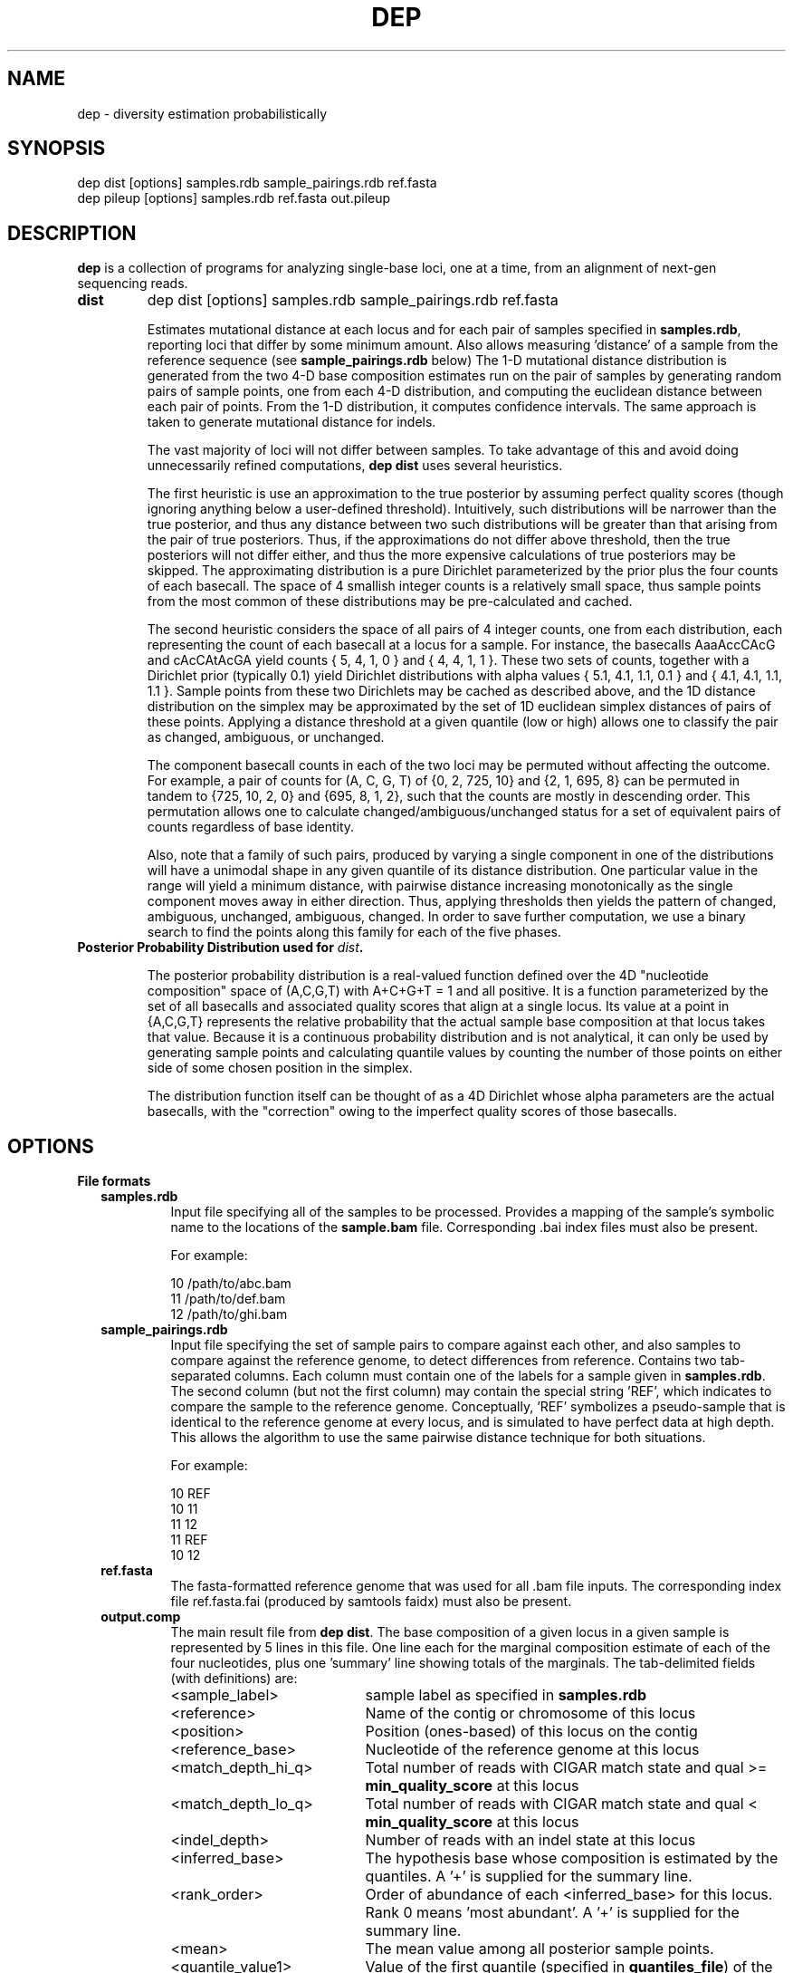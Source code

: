 .TH DEP 1 "Version 1"

.SH NAME
dep \- diversity estimation probabilistically

.SH SYNOPSIS
dep dist [options] samples.rdb sample_pairings.rdb ref.fasta
.br
dep pileup [options] samples.rdb ref.fasta out.pileup
.br



.SH DESCRIPTION

.PP
.B dep
is a collection of programs for analyzing single-base loci, one at a
time, from an alignment of next-gen sequencing reads.

.TP
.B dist
dep dist [options] samples.rdb sample_pairings.rdb ref.fasta

Estimates mutational distance at each locus and for each pair of
samples specified in \fBsamples.rdb\fP, reporting loci that
differ by some minimum amount.  Also allows measuring 'distance' of a
sample from the reference sequence (see \fBsample_pairings.rdb\fP
below) The 1-D mutational distance distribution is generated from the
two 4-D base composition estimates run on the pair of samples by
generating random pairs of sample points, one from each 4-D
distribution, and computing the euclidean distance between each pair
of points. From the 1-D distribution, it computes confidence
intervals. The same approach is taken to generate mutational distance
for indels.

The vast majority of loci will not differ between samples.  To take
advantage of this and avoid doing unnecessarily refined computations,
\fBdep dist\fP uses several heuristics.

The first heuristic is use an approximation to the true posterior by
assuming perfect quality scores (though ignoring anything below a
user-defined threshold).  Intuitively, such distributions will be
narrower than the true posterior, and thus any distance between two
such distributions will be greater than that arising from the pair of
true posteriors.  Thus, if the approximations do not differ above
threshold, then the true posteriors will not differ either, and thus
the more expensive calculations of true posteriors may be skipped.
The approximating distribution is a pure Dirichlet parameterized by
the prior plus the four counts of each basecall.  The space of 4
smallish integer counts is a relatively small space, thus sample
points from the most common of these distributions may be
pre-calculated and cached.

The second heuristic considers the space of all pairs of 4 integer
counts, one from each distribution, each representing the count of
each basecall at a locus for a sample.  For instance, the basecalls
AaaAccCAcG and cAcCAtAcGA yield counts { 5, 4, 1, 0 } and { 4, 4, 1, 1
}. These two sets of counts, together with a Dirichlet prior
(typically 0.1) yield Dirichlet distributions with alpha values { 5.1,
4.1, 1.1, 0.1 } and { 4.1, 4.1, 1.1, 1.1 }.  Sample points from these
two Dirichlets may be cached as described above, and the 1D distance
distribution on the simplex may be approximated by the set of 1D
euclidean simplex distances of pairs of these points.  Applying a
distance threshold at a given quantile (low or high) allows one to
classify the pair as changed, ambiguous, or unchanged.

The component basecall counts in each of the two loci may be permuted
without affecting the outcome.  For example, a pair of counts for (A,
C, G, T) of {0, 2, 725, 10} and {2, 1, 695, 8} can be permuted in
tandem to {725, 10, 2, 0} and {695, 8, 1, 2}, such that the counts are
mostly in descending order.  This permutation allows one to calculate
changed/ambiguous/unchanged status for a set of equivalent pairs of
counts regardless of base identity.

Also, note that a family of such pairs, produced by varying a single
component in one of the distributions will have a unimodal shape in
any given quantile of its distance distribution.  One particular value
in the range will yield a minimum distance, with pairwise distance
increasing monotonically as the single component moves away in either
direction.  Thus, applying thresholds then yields the pattern of
changed, ambiguous, unchanged, ambiguous, changed.  In order to save
further computation, we use a binary search to find the points along
this family for each of the five phases.


.TP
.B Posterior Probability Distribution used for \fIdist\fP.

The posterior probability distribution is a real-valued function
defined over the 4D "nucleotide composition" space of (A,C,G,T) with
A+C+G+T = 1 and all positive.  It is a function parameterized by the
set of all basecalls and associated quality scores that align at a
single locus.  Its value at a point in {A,C,G,T} represents the
relative probability that the actual sample base composition at that
locus takes that value. Because it is a continuous probability
distribution and is not analytical, it can only be used by generating
sample points and calculating quantile values by counting the number
of those points on either side of some chosen position in the simplex.

The distribution function itself can be thought of as a 4D Dirichlet
whose alpha parameters are the actual basecalls, with the "correction"
owing to the imperfect quality scores of those basecalls.

.SH OPTIONS

.B File formats

.RS 2

.TP
.B samples.rdb
Input file specifying all of the samples to be processed.  Provides a
mapping of the sample's symbolic name to the locations of the
\fBsample.bam\fP file.  Corresponding .bai index files must also be
present.

For example:

.br
10      /path/to/abc.bam
.br
11      /path/to/def.bam
.br
12      /path/to/ghi.bam
.br


.TP
.B sample_pairings.rdb
Input file specifying the set of sample pairs to compare against each
other, and also samples to compare against the reference genome, to
detect differences from reference. Contains two tab-separated columns.
Each column must contain one of the labels for a sample given in
\fBsamples.rdb\fP.  The second column (but not the first column) may
contain the special string 'REF', which indicates to compare the
sample to the reference genome.  Conceptually, 'REF' symbolizes a
pseudo-sample that is identical to the reference genome at every
locus, and is simulated to have perfect data at high depth.  This
allows the algorithm to use the same pairwise distance technique for
both situations.

For example:

.br
10    REF
.br
10    11
.br
11    12
.br
11    REF
.br
10    12


.TP
.B ref.fasta
The fasta-formatted reference genome that was used for all .bam file
inputs.  The corresponding index file ref.fasta.fai (produced by
samtools faidx) must also be present.

.TP
.B output.comp
The main result file from \fBdep dist\fP. The base composition of a
given locus in a given sample is represented by 5 lines in this file.
One line each for the marginal composition estimate of each of the
four nucleotides, plus one 'summary' line showing totals of the
marginals.  The tab-delimited fields (with definitions) are:

.RS 
.PD 0
.IP <sample_label> 20
sample label as specified in \fBsamples.rdb\fP
.IP <reference>
Name of the contig or chromosome of this locus
.IP <position>
Position (ones-based) of this locus on the contig
.IP <reference_base>
Nucleotide of the reference genome at this locus
.IP <match_depth_hi_q>
Total number of reads with CIGAR match state and qual >=
\fBmin_quality_score\fP at this locus
.IP <match_depth_lo_q>
Total number of reads with CIGAR match state and qual <
\fBmin_quality_score\fP at this locus
.IP <indel_depth>
Number of reads with an indel state at this locus
.IP <inferred_base>
The hypothesis base whose composition is estimated by the
quantiles. A '+' is supplied for the summary line.
.IP <rank_order>
Order of abundance of each <inferred_base> for this locus.  Rank 0
means 'most abundant'. A '+' is supplied for the summary line.
.IP <mean>
The mean value among all posterior sample points.
.IP <quantile_value1>
Value of the first quantile (specified in \fBquantiles_file\fP) of the
marginal estimate for this base.
.IP <quantile_value2>
Value of the second quantile...
.IP <quantile_valueN>
Value of the Nth quantile...

.RE

.RS

.B Example output

Below shows the base composition estimate for locus chr1:10039 for
samples 11, 12, and 13.  Five quantile values are shown, which, for
this run were the default composition quantile values of 0.005, 0.05,
0.5, 0.95, and 0.995. The lowest quantile value can be used as a
conservative lower limit to establish the presence of a given base at
the locus at high confidence.  The highest quantile value, conversely,
can be used as an upper-limit threshold to establish the absence of a
given base at high confidence.

11    chr1    10039   a     126   126   A     0     0.95704664    0.98260359    0.90659491    0.92185146    0.95954041    0.98396037    0.99411640
.br
11    chr1    10039   a     126   126   C     1     0.02457584    0.01739641    0.00241438    0.00547278    0.02163644    0.05100653    0.06718401
.br
11    chr1    10039   a     126   126   G     2     0.00984136    0.00000000    0.00004587    0.00053659    0.00737108    0.02712454    0.04330999
.br
11    chr1    10039   a     126   126   T     3     0.00853616    0.00000000    0.00004755    0.00039771    0.00627755    0.02457596    0.04256626
.br
11    chr1    10039   a     126   126   +     +     1.00000000    1.00000000    0.90910271    0.92825854    0.99482548    1.08666739    1.14717665
.br
12    chr1    10039   a     79    79    A     0     0.95157275    0.98821348    0.88560945    0.90774664    0.95485831    0.98298489    0.99260859
.br
12    chr1    10039   a     79    79    C     1     0.02416948    0.01178652    0.00078956    0.00359325    0.01979380    0.05861038    0.08886303
.br
12    chr1    10039   a     79    79    G     2     0.01215270    0.00000000    0.00006959    0.00070434    0.00895192    0.03583066    0.06038498
.br
12    chr1    10039   a     79    79    T     3     0.01210507    0.00000000    0.00005961    0.00065514    0.00892939    0.03570172    0.07152482
.br
12    chr1    10039   a     79    79    +     +     1.00000000    1.00000000    0.88652822    0.91269937    0.99253342    1.11312765    1.21338142
.br
13    chr1    10039   a     69    69    A     0     0.95938479    1.00000000    0.88565149    0.91930411    0.96314013    0.98846860    0.99595105
.br
13    chr1    10039   a     69    69    C     2     0.01351182    0.00000000    0.00011938    0.00071743    0.00949379    0.03885545    0.06613156
.br
13    chr1    10039   a     69    69    G     1     0.01390227    0.00000000    0.00004668    0.00070196    0.00960647    0.04279993    0.06896688
.br
13    chr1    10039   a     69    69    T     3     0.01320112    0.00000000    0.00007318    0.00070350    0.00894599    0.04097132    0.06851669
.br
13    chr1    10039   a     69    69    +     +     1.00000000    1.00000000    0.88589073    0.92142700    0.99118638    1.11109529    1.19956618

.RE

.TP
.B output.dist
The main result file from \fBdep dist\fP.  Each line represents a
single locus whose base composition of two particular samples differs
above a threshold.  The tab-delimited fields are:

.RS

.IP <sample1_label> 24
The label for the first sample in the pair, as specified in
\fBsamples.rdb\fP
.IP <sample2_label>
The label for the second sample in the pair, as specified in
\fBsamples.rdb\fP or the string 'REF' if this is a comparison to
reference.
.IP <contig_name>
Name of the chromosome or contig for this locus
.IP <position>
Position on the contig of this locus (ones-based)
.IP <quantile1_value>
Value of the first quantile as specified in \fBdist_quantiles_file\fP.
.IP <quantile2_value>
Value of second quantile specified in \fBdist_quantiles_file\fP.
.IP <quantileN_value>
Value of last quantile specified in \fBdist_quantiles_file\fP.

(These fields are only optionally output if the \fB\-g
print_pileup_fields\fP is used)

.IP [sample1_read_depth]
total depth-of-coverage at this locus for first sample.
.IP [sample1_bases_raw]
pileup bases of first sample.
.IP [sample1_qual_codes]
quality codes for first sample.
.IP [sample2_read_depth]
total depth-of-coverage at this locus for second sample.
.IP [sample2_bases_raw]
pileup bases of second sample, or 'REF' if this is comparison to
reference.
.IP [sample2_qual_codes]
quality codes for second sample, or 'REF' if this is comparison to
reference.

.RE

.RS

.B Example Output

Here is a selection of output of a run showing pairwise comparisons of
samples 10, 11, 12, and 13 in various pairings. The distance quantile
values shown are for quantiles 0.005, 0.05, 0.5, 0.95, and 0.995. The
quantile values reflect the mutational distance distribution (see
\fBdep dist\fP in the DESCRIPTION section) which ranges from 0 to
sqrt(2).

10      11      1       78850    0.3536  0.5590  0.9843  1.2748  1.4142
.br
11      12      1       78850    0.2500  0.4677  0.9014  1.2500  1.4142
.br
10      11      1       81266    0.3062  0.3953  0.7071  0.9843  1.0607
.br
12      13      1       81266    0.6374  0.8101  1.0607  1.2374  1.2374
.br
11      12      1       83819    0.1768  0.1768  0.3536  0.5303  0.7071
.br
10      11      1       83906    0.1768  0.1768  0.3536  0.7071  0.7071
.br
10      13      1       83906    0.1768  0.1768  0.3536  0.7071  0.7071

.RE

.TP
.B output.idist
Similar in concept to \fBoutput.dist\fP, but deals with differences in
the indel 'composition'. Eeach read at a particular locus can exhibit
either an insertion, a deletion, or a non-indel 'event'.  The
particular sequence and length inserted or deleted distinguishes
different indels from each other as separate 'events'.  Taking a tally
of all event types across a pair of samples, the resulting sets can be
viewed as a sampling from an underlying population of events.

This is the same conception as with mutational distance: the
underlying base composition is estimated as a sampling of events of
type 'A','C','G', or 'T'.  The main difference is that, with base
composition events, quality score is taken into account to estimate
probability that the true event corresponds with the observed one
(basecall vs actual founder base).  That is, there is no 'quality
score' associated with the probability that the alignment indel (or
non-presence of indel) is correct. In particular, many of the
differing loci tend to have poly-A stretches, indicating alignment
error.

Nonetheless, the mutational distance is calculated the same way, by
sampling from two Dirichlet distributions parameterized on the indel
event tallies, and then generating a 1-D euclidean distance
distribution, and finally generating quantiles.


The file provides one line for each locus and a particular pair of
samples, that differs above threshold. The tab-delimited fields are:

.RS

.IP <sample1_label> 28
The label for the first sample in the pair, as specified in
\fBsamples.rdb\fP
.IP <sample2_label>
The label for the second sample in the pair, as specified in
\fBsamples.rdb\fP
.IP <contig_name>
Name of the chromosome or contig for this locus
.IP <refbase>
Base of the reference at this locus
.IP <position>
Position on the contig of this locus (ones-based)
.IP <quantile1_value>
Value of the first quantile as specified in \fBdist_quantiles_file\fP
.IP <quantile2_value>
Value of second quantile specified in \fBdist_quantiles_file\fP
.IP <quantileN_value>
Value of last quantile specified in \fBdist_quantiles_file\fP
.IP <events1_counts>
CSV list of sample1 counts for all indel events in either
sample. Indels exclusive to sample2 show zeros here.
.IP <events2_counts>
CSV list of sample2 counts for all indel events in either
sample. Indels exclusive to sample1 show zeros here.
.IP <all_events>
CSV list of indel events, in order of <events1_counts> or
<events2_counts>.  Match state is '@'.  Insertions are e.g. '+ACG'.
Deletions are .e.g '-TTT' where 'TTT' is reference sequence.
.IP <sample1_match_depth_hi_q>
Total number of reads with CIGAR match state and qual >=
\fBmin_quality_score\fP at this locus
.IP <sample1_match_depth_lo_q>
Total number of reads with CIGAR match state and qual <
\fBmin_quality_score\fP at this locus
.IP <sample1_indel_depth>
Number of reads with an indel state at this locus
.IP <sample1_bases_raw>
pileup bases of first sample
.IP <sample1_qual_codes>
quality codes for first sample
.IP <sample2_match_depth_hi_q>
Total number of reads with CIGAR match state and qual >=
\fBmin_quality_score\fP at this locus
.IP <sample2_match_depth_lo_q>
Total number of reads with CIGAR match state and qual <
\fBmin_quality_score\fP at this locus
.IP <sample2_indel_depth>
Number of reads with an indel state at this locus
.IP <sample2_bases_raw>
pileup bases of second sample
.IP <sample2_qual_codes>
quality codes for second sample

.RE

.RS

.B Example output

Below shows a few of the most differing loci in a run that included
comparing sample pairs (2, 3), and (1, 2).  Five distance quantiles
are shown, the default values of 0.005, 0.05, 0.5, 0.95, 0.995.  The
values are euclidean distance in the Dirichlet event space of
frequencies.  In the first line it can be seen that sample 2 had 13
reads with a '-C' deletion, and only 3 reads with no indel.  Sample 3
exhibited all 32 reads with no indel.

2   3   chr6    93472344     0.6449  0.7927  1.0726  1.2604  1.3375  13,3    0,32    -C,@      [pileup fields...]
.br
2   3   chrX    131889532    0.5633  0.7273  1.0000  1.1978  1.2788  0,17    17,5    -T,@      [pileup fields...]
.br
1   2   chrX    146524484    0.5630  0.7680  1.1155  1.3178  1.3729  10,0    1,10    -TATA,@   [pileup fields...]
.br
2   3   chrX    53616185     0.5504  0.7041  0.9897  1.1985  1.2905  12,4    0,27    +CCCC,@   [pileup fields...]
.br
2   3   chrX    98048653     0.5405  0.6985  0.9522  1.1504  1.2403  18,7    0,26    -C,@      [pileup fields...]

Here are shown just the \fBbases\fP pileup field, transposed for
clarity in this documentation.  The actual format includes bases,
quals, and depth, as specified below.

2   3   chr6    93472344    ,-1c,-1c,-1c.-1C,-1c,-1c.-1C.-1C,-1c,-1c,-1c.,-1c.,,-1c                  ,,,,,..,....,....,,,,....,.,.,.^],
.br
2   3   chrX    131889532   ,$.,.,.,..,......,                                                       ,,,-1t,-1t,-1t,-1t,-1t.-1T.,-1t,-1t,-1t,,.-1T.-1T,-1t.-1T.-1T.-1T.-1T.-1T
.br
1   2   chrX    146524484   .-4TATA,-4tata,-4tata.-4TATA,-4tata.-4TATA,-4tata.-4TATA.-4TATA.-4TATA   .,**,-4tata**...^].
.br
2   3   chrX    53616185    .+4CCCC.+4CCCC,+4ccccG.+4CCCC.+4CCCC*,+4cccc.+4CCCC,.+4CCC \fB[truncated]\fP   .,,.A,.,,,,,,.......,,,,,^],^],
.br
2   3   chrX    98048653    ,-1c,-1c.,-1c,-1c.-1C.-1C,-1c.-1C.-1C..-1C,,-1c,-1c.-1C,-1 \fB[truncated]\fP   ,,,.,..,,,.,.,.,..,,..,..,

.RE

.TP
.B output.points
Optional sample points and numerical CDFs output from \fBdep dist\fP.
Warning: very large file, will contain 10000 lines (or the value of
\fBfinal_num_points\fP) for each locus processed. Useful for plotting
and visualizing the shape of the posterior as a cloud of points in
3-D, or for plotting the individual base CDFs using their ranks. Also,
the lines do NOT have information in them that denotes which locus the
points are from. So, this output should be used either with
single-locus input, or else the N lines need to be split out into
groups. Tab-separated fields are:

.RS
.PD 0
.IP <i> 20
This is the i in "the i'th sample point" among the sample points taken
from the posterior. It is just an arbitrary index of the point
(zero-based)
.IP <sample_label>
sample label as specified in \fBlabel\fP flag or \fBsamples.rdb\fP
file.
.IP <a_i>
Coordinate of the i'th sample point cooresponding to base 'a'
(resp. c, g, or t)
.IP <c_i>
etc
.IP <g_i>
etc
.IP <g_i>
etc
.IP <ra_i>
Ranking of the i'th sample point in order of increasing abundance of
base 'a' (resp. c, g, or t)
.IP <ra_i>
etc
.IP <ra_i>
etc
.IP <ra_i>
etc

.RE


.B Command Option Definitions

Here are given the symbolic names of command options for all of these
commands, grouped by theme.  The actual one-letter switches for these
options are shown in each specific sub-command.

.TP
.I -d dist_file
Name of file to report mutational distance quantile values.  If not
provided, will not perform distance calculation.

.TP
.I -c comp_file
Name of file to report base composition marginal quantile values. If
not provided, do not perform composition estimates.

.TP
.I -i indel_dist_file
Name of file to report loci that differ in indel content, using the
Dirichlet parameterized by the counts of each indel event. If not
provided, do not calculated indel distance.

.TP
.I -l input_range_file
Input file that defines ranges of loci to process, in the format
<contig><tab><start><tab><end>, for example: "chr1 1000000 2000000".
Useful for easily breaking up the input into batches for
parallelizing.  dep will efficiently scan the large BAM files using
the .bai indexes to find the specified ranges.

.TP
.I -x summary_stats_file
Output file that provides the following columns: sample1, sample2,
total, cacheable, cache_was_set, confirmed_changed, changed,
ambiguous_or_changed, ambiguous, ambiguous_or_unchanged,
unchanged. The last six columns give the numbers of loci classified
based on the evidence for above-threshold mutational distance.  For
instance, loci with too little coverage will always fall in the
ambiguous category regardless of whether the underlying samples have a
true genetic change or not. The ambiguous_or_changed and
ambiguous_or_unchanged categories represent a second level of
ambiguity: the supporting data are just enough to make the algorithm
unsure whether to classify in one of the other categories.  Finally,
confirmed_changed are the subset of changed that are confirmed by
weighting using quality scores.  All other stats are determined using
basecalls alone.

.TP
.I -y min_distance
Minimum mutational distance (on a [0,1] simplex scale) to call a locus
changed between a pair of samples. For example, 0.5 represents a
haploid change from AA to AC.  However, this distance is measured at
\fIposterior_confidence\fP, so the value should be lower (more
permissive) than this.  For example, a true haploid change, when
sequenced to ~50x depth in both samples, will manifest as low as 0.2
at a confidence of 99%. In the limit of infinite depth, even a 99%
confidence estimate will converge to 0.5, however.

.TP
.I -X post_confidence
The quantile in the pairwise distance distribution at which
min_distance is assessed in order to classify the locus as changed.

.TP
.I -Z beta_confidence
The pairwise distance distribution is sampled randomly, and each
sample point is classified as a 'success' if its value is less than
min_distance, or 'failure' otherwise.  This bernoulli trial allows
estimation of the true mass fraction of the distribution on either
side of min_distance, through the Beta distribution, known as the
Jeffrey's Interval in
http://en.wikipedia.org/wiki/Binomial_proportion_confidence_interval.
This value gives the high-end quantile confidence for using this
procedure.

.TP
.I -P max_sample_points
Maximum number of Dirichlet sample points that will be generated to
estimate distance quantiles.

.TP
.I -p prior_alpha
Should range from 1e-5 to 1. A lower values allows low-coverage data
to attain more statistical significance and thus make it more likely
for a pair of loci to be called as differing. Default 0.1.

.TP
.I -C quantiles_string
A comma-separated list of numbers, ascending, between zero and one.
These specify all of the quantiles to output quantile values for the
mutational distance estimate and the single-base marginal composition
estimates.

.TP
.I -Q min_base_quality
The minimum quality score that a base must have in order to be
considered as data for parameterizing the posterior.  It is advisable
to set this at or above 5 for Illumina data, or even 10, however, this
may eliminate the chance to discover real distances in low-coverage
loci.

.TP
.I -q min_map_quality
The minimum mapping quality that a BAM record must have in order to be
included in the analysis.

.TP
.I -f rflag_require
Integer-encoded set of bits.  1's mean that these bit positions are
required to be \fBset\fP in the BAM flag field for the BAM record to
be included in the analysis.

.TP
.I -F rflag_filter
Integer-encoded set of bits.  1's mean that these bit positions are
required to be \fBunset\fP in the BAM flag field for the BAM record to
be included in the analysis.

.TP
.I -R read_groups
File containing one read group per line.  If provided, only BAM
records having one of these read groups are included in the analysis.
If not provided, no filtering based on read groups is performed.

.TP
.I -t n_threads
Number of POSIX threads the program will use.

.TP
.I -r max_concurrent_reads
Maximum number of worker threads that are allowed to read from
different sections of the input files concurrently.  This defaults to
\fBn_threads\fP, which means that any thread can read whenever it is
ready for new input.  If you find that too many threads reading at the
same time causes inefficient disk usage, you may reduce the number by
specifying this option explicitly.  Then, any threads that are ready
for new input will have to wait until fewer than
\fBmax_concurrent_reads\fP threads are reading.

.TP
.I -m max_mem
Approximate maximum memory in bytes to reserve for running the program
overall.  This should be set at about 80% of the available physical
memory (provided you have use of the entire machine).  This allows
more caching and reading of greater chunks of files, which limits the
amount of file scanning needed to delineate input chunks.

.TP
.I -g [do_print_pileup_fields]
If this flag present, print the six extra fields read_depth1, basecalls1,
quality_codes1, read_depth2, basecalls2, quality_codes2 in
\fBoutput.dist\fP.
